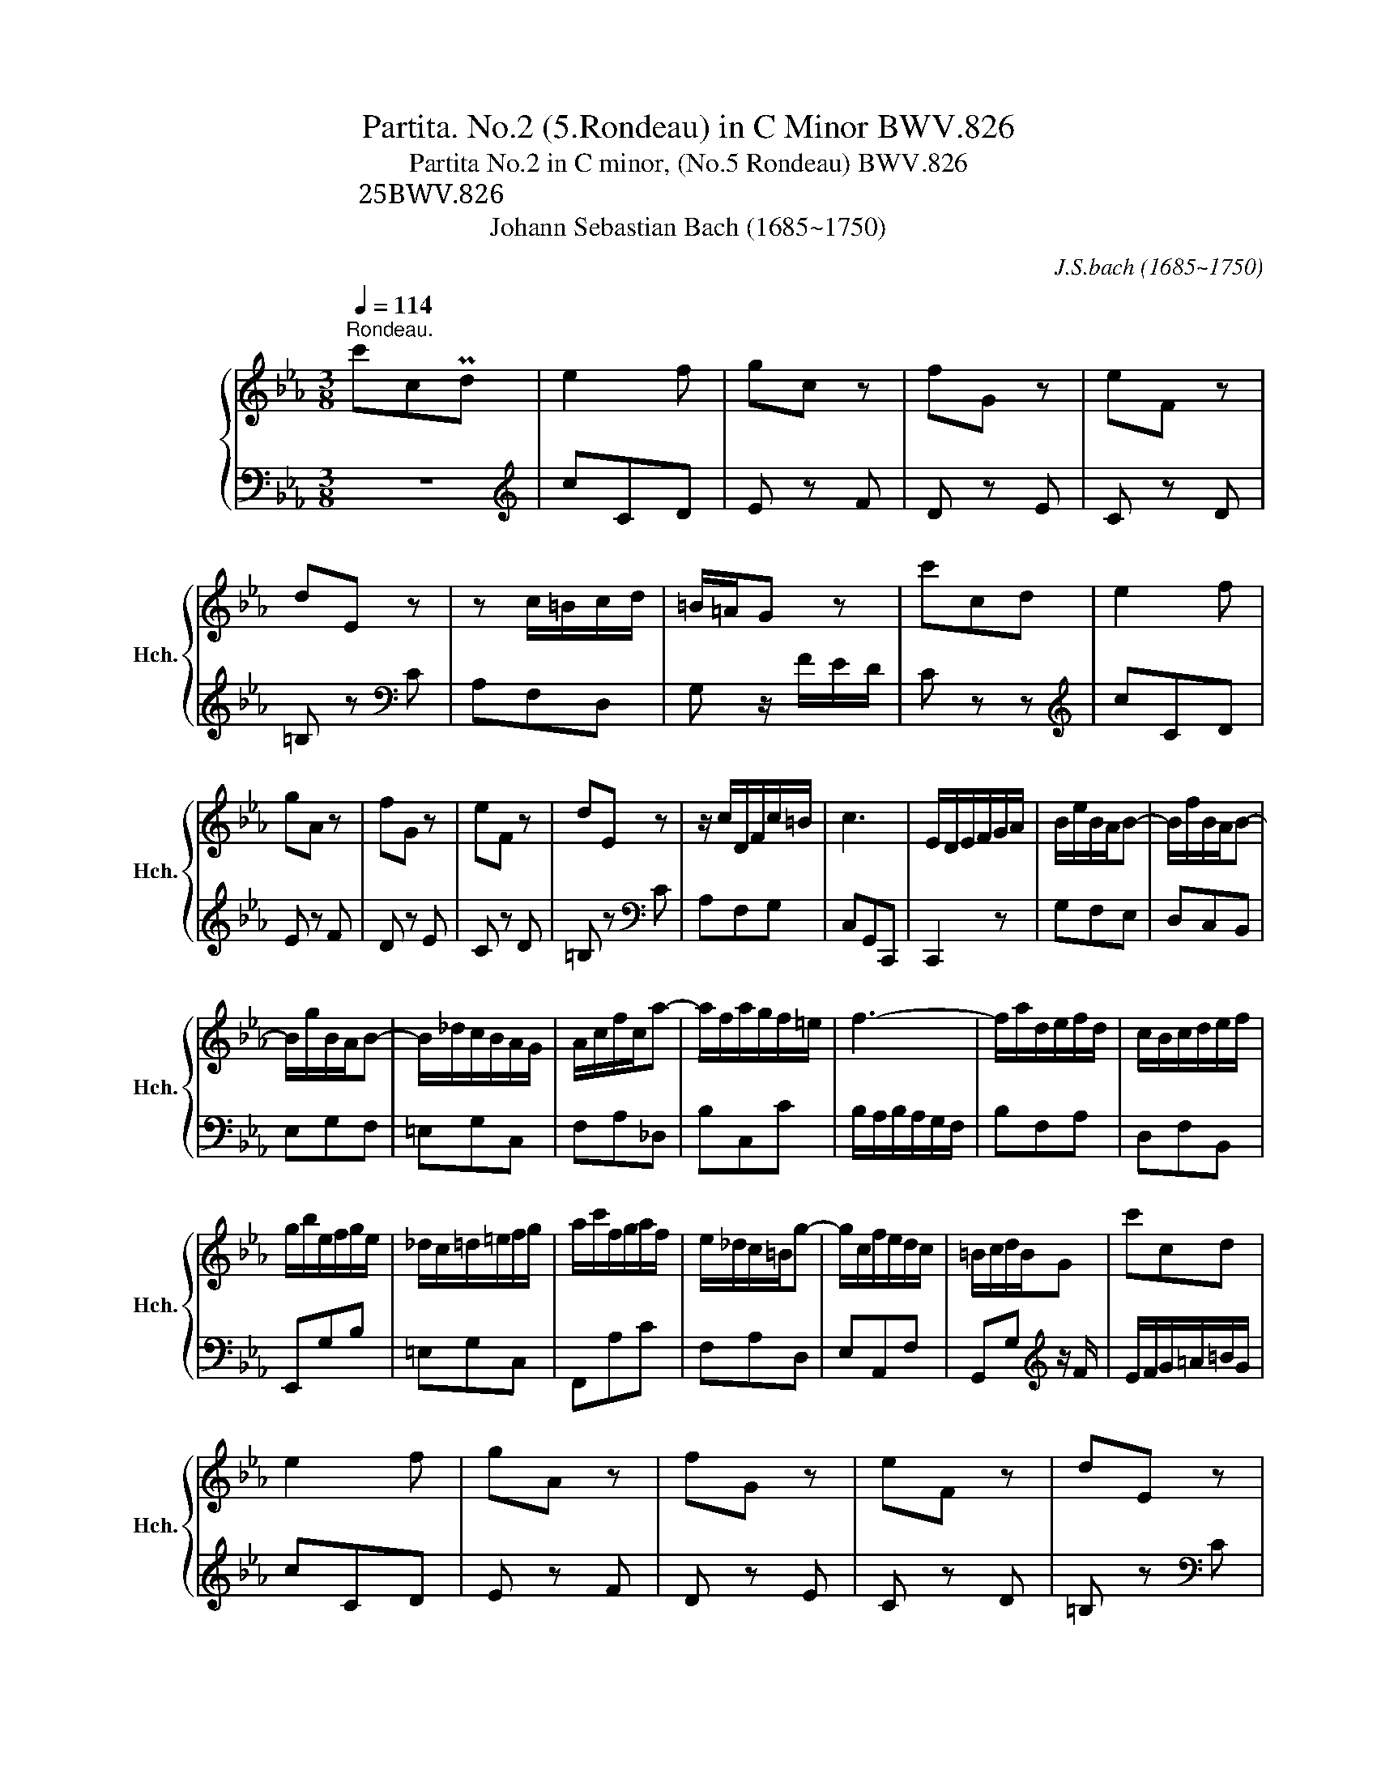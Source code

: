 X:1
T:Partita. No.2 (5.Rondeau) in C Minor BWV.826
T:Partita No.2 in C minor, (No.5 Rondeau) BWV.826
T:パルティータ 第2番 ハ短調 【第5曲 ロンド】 BWV.826
T:Johann Sebastian Bach (1685~1750) 
C:J.S.bach (1685~1750)
%%score { ( 1 3 ) | ( 2 4 ) }
L:1/8
Q:1/4=114
M:3/8
K:Eb
V:1 treble nm="ハープシーコード" snm="Hch."
V:3 treble 
V:2 bass 
V:4 bass 
V:1
"^Rondeau." c'cPd | e2 f | gc z | fG z | eF z | dE z | z c/=B/c/d/ | =B/=A/G z | c'cd | e2 f | %10
 gA z | fG z | eF z | dE z | z/ c/D/F/c/=B/ | c3 | E/D/E/F/G/A/ | B/e/B/A/B- | B/f/B/A/B- | %19
 B/g/B/A/B- | B/_d/c/B/A/G/ | A/c/f/c/a- | a/f/a/g/f/=e/ | f3- | f/a/d/e/f/d/ | c/B/c/d/e/f/ | %26
 g/b/e/f/g/e/ | _d/c/=d/=e/f/g/ | a/c'/f/g/a/f/ | e/_d/c/=B/g- | g/c/f/e/d/c/ | =B/c/d/B/G | c'cd | %33
 e2 f | gA z | fG z | eF z | dE z | z c/=B/c/d/ | =B/=A/G z | c'cd | e2 f | gA z | fG z | eF z | %45
 dE z | z/ c/D/F/c/=B/ | c2 z | z/ e/c/G/A/E/ | F/A/d z | z/ d/B/^F/G/D/ | =E/G/c z | %52
 z/ c/A/=E/F/C/ | D/F/B z | z/ B/c/d/e/f/ | g/e/f/d/B/d/ | f/a/g/e/B/d/ | e/g/f/d/A/c/ | %58
 d/f/e/c/_G/=A/ | c/e/d/B/F/A/ | B/e/B/G/E/D/ | E/B/G/E/[I:staff +1]B,/A,/ | %62
 B,/[I:staff -1]G/E/[I:staff +1]B,/A,/[I:staff -1]D/ | %63
[I:staff +1] A,/[I:staff -1]E/[I:staff +1]B,/G,/E,/[I:staff -1] z/ | z/ G/=A/=B/c/d/ | %65
 e/d/c/d/e/f/ | g/G/A/c/f- | f/F/G/B/e- | e/E/F/=B/d- | d/D/E/G/c- | c/=B/c/e/a/c/ | =B/=A/G z | %72
 c'cd | e2 f | gA z | fG z | eF z | dE z | z/ c/D/F/c/=B/ | c3 | e3- | e2 d/e/4f/4 | d3- | %83
 de/f/g/e/ |{d} c3- | c(3d/c/B/ (3c/B/=A/ | (3B/=A/G/ (3c/B/A/ (3B/A/G/ | F>=Ad/c/ | %88
 B/=A/B/d/c/e/ | d/B/G/g/=A/g/ | B/g/c/d/e/c/ | =A/f/B/c/d/B/ | G/e/=A/B/c/A/ | ^F/d/G/=A/B/G/ | %94
 D/c/B/=A/G/^F/ | G3- | G/c'/=b/=a/g/f/ | e2 f | g/B/A z | f/A/G z | e/G/F z | d/F/E z | %102
 z/ g/f/e/d/c/ | =B/c/d/B/G- | G/c/_B/A/G/F/ | E2 F | G/[I:staff +1]B,/A,[I:staff -1] z | %107
 F/[I:staff +1]A,/G,[I:staff -1] z | E/[I:staff +1]G,/F,[I:staff -1] z | %109
 D/[I:staff +1]F,/E,[I:staff -1] z | z3 | z3 |] %112
V:2
 z3 |[K:treble] cCD | E z F | D z E | C z D | =B, z[K:bass] C | A,F,D, | G, z/ F/E/D/ | C z z | %9
[K:treble] cCD | E z F | D z E | C z D | =B, z[K:bass] C | A,F,G, | C,G,,C,, | C,,2 z | G,F,E, | %18
 D,C,B,, | E,G,F, | =E,G,C, | F,A,_D, | B,C,C | B,/A,/B,/A,/G,/F,/ | B,F,A, | D,F,B,, | E,,G,B, | %27
 =E,G,C, | F,,A,C | F,A,D, | E,A,,F, | G,,G,[K:treble] z/ F/ | E/F/G/=A/=B/G/ | cCD | E z F | %35
 D z E | C z D | =B, z[K:bass] C | A,F,D, | G, z/ F/E/D/ | C z z |[K:treble] cCD | E z F | D z E | %44
 C z D | =B, z[K:bass] C | A,F,G, | C,/E,/G,/C,/E,/G,/ | CC,C- | CC,/C/B,/A,/ | B,B,,B,- | %51
 B,B,,/B,/A,/G,/ | A,A,,A,- | A,A,,/A,/G,/F,/ | G,F,E, | B,B,,B,- | B,E,F, | A,B, z | A,G,E, | %59
 B,,B,A, | G,G,,G,- | G,A,,G,- | G,B,,F, | E,2 z/ D,/ | E,/F,/E,/D,/C,/=B,,/ | C,/G,/=A,/=B,/C/D/ | %66
 EF, z/ E/ | DE, z/ D/ | CD, z/ C/ | =B,C, z/ E,/ | A,G,F, | G,/F,/G,/_A,/F,/G,/ | %72
 E,/D,/E,/F,/D,/E,/ | C,CD | E z F | D z F | C z D | =B, z C | A,F,G, | C,G,,/F,,/E,,/D,,/ | %80
 C,,CB, | =A,G,F, | B,,B,=A, | G,F,E, | =A,,=A,G, | ^F,=E,D, | G,_E,C, | D,/E,/D,/C,/B,,/=A,,/ | %88
 G,,G,=A, | B,2 C | DE, z | CD, z | B,C, z | =A,B,, z | z C,D, | G,,/_A,/G,/F,/E,/D,/ | E,F,G, | %97
 C,/[K:treble]c/=B/=A/G/F/ | E>GF/E/ | D>FE/D/ | C>ED/C/ | =B,>DC/_B,/ | A,AF | G/A/G/F/E/D/ | %104
 C/E/D/C/B,/A,/ | G,/C/B,/A,/G,/F,/ | E,>G,F,/E,/ | D,>F,E,/D,/ | C,>E,D,/C,/ | =B,,>D,C,/_B,,/ | %110
 z !fermata![E,A,C]!fermata![D,G,=B,] | !fermata![E,G,C]3 |] %112
V:3
 x3 | x3 | x3 | x3 | x3 | x3 | x3 | x3 | x3 | x3 | x3 | x3 | x3 | x3 | x3 | x3 | x3 | x3 | x3 | %19
 x3 | x3 | x3 | x3 | x3 | x3 | x3 | x3 | x3 | x3 | x3 | x3 | x3 | x3 | x3 | x3 | x3 | x3 | x3 | %38
 x3 | x3 | x3 | x3 | x3 | x3 | x3 | x3 | x3 | x3 | x3 | x3 | x3 | x3 | x3 | x3 | x3 | x3 | x3 | %57
 x3 | x3 | x3 | x3 | x3 | x3 | x3 | x3 | x3 | x3 | x3 | x3 | x3 | x3 | x3 | x3 | x3 | x3 | x3 | %76
 x3 | x3 | x3 | x3 | z z G | c3- | c2 F | B3- | B=A/G/^F/G/ | =A2 z | x3 | x3 | x3 | x3 | x3 | x3 | %92
 x3 | x3 | x3 | x3 | x3 | x3 | x3 | x3 | x3 | x3 | x3 | x3 | x3 | x3 | x3 | x3 | x3 | x3 | x3 | %111
 x3 |] %112
V:4
 x3 |[K:treble] x3 | x3 | x3 | x3 | x2[K:bass] x | x3 | x3 | x3 |[K:treble] x3 | x3 | x3 | x3 | %13
 x2[K:bass] x | x3 | x3 | x3 | x3 | x3 | x3 | x3 | x3 | x3 | x3 | x3 | x3 | x3 | x3 | x3 | x3 | %30
 x3 | x2[K:treble] x | x3 | x3 | x3 | x3 | x3 | x2[K:bass] x | x3 | x3 | x3 |[K:treble] x3 | x3 | %43
 x3 | x3 | x2[K:bass] x | x3 | x3 | x3 | x3 | x3 | x3 | x3 | x3 | x3 | x3 | x3 | x3 | x3 | x3 | %60
 x3 | x3 | x3 | x3 | x3 | x3 | x3 | x3 | x3 | x3 | x3 | x3 | x3 | x3 | x3 | x3 | x3 | x3 | x3 | %79
 x3 | x3 | x3 | x3 | x3 | x3 | x3 | x3 | x3 | x3 | x3 | x3 | x3 | x3 | x3 | x3 | x3 | x3 | %97
 x/[K:treble] x5/2 | x3 | x3 | x3 | x3 | x3 | x3 | x3 | x3 | x3 | x3 | x3 | x3 | A,,/C,/F,,G,, | %111
 C,,3 |] %112

